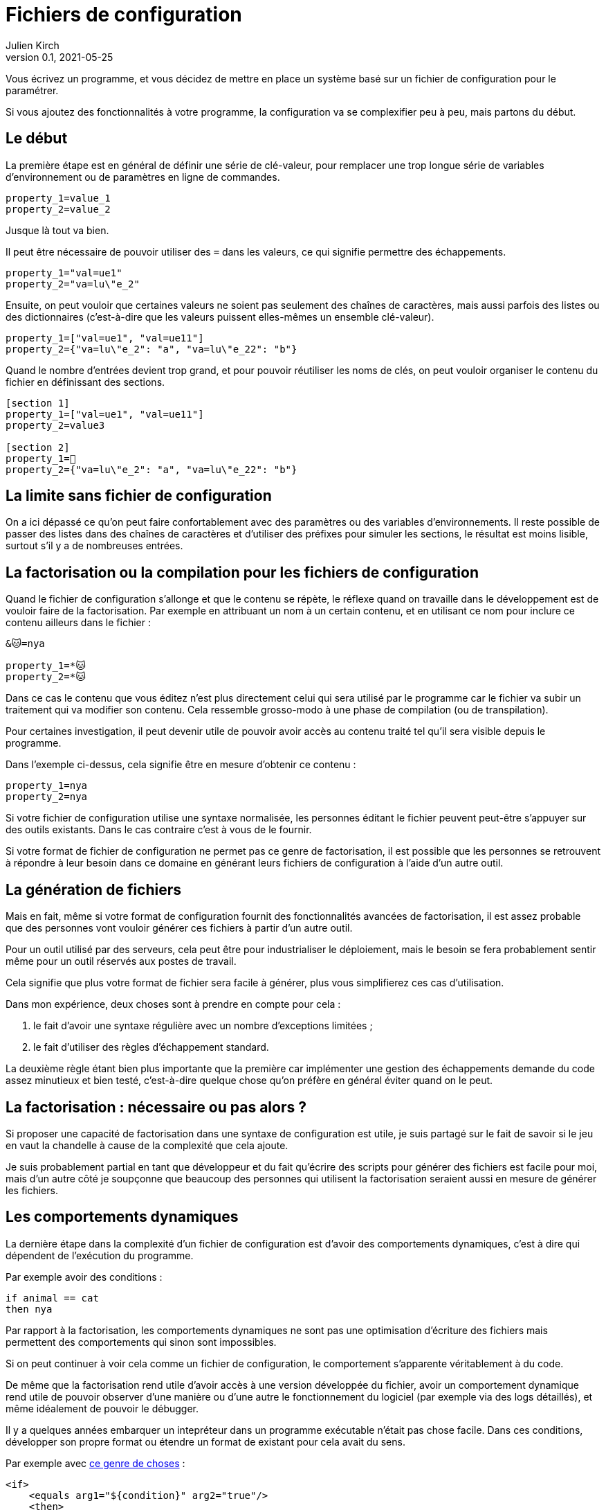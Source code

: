 = Fichiers de configuration
Julien Kirch
v0.1, 2021-05-25
:article_lang: fr
:source-highlighter: pygments
:pygments-style: friendly

Vous écrivez un programme, et vous décidez de mettre en place un système basé sur un fichier de configuration pour le paramétrer.

Si vous ajoutez des fonctionnalités à votre programme, la configuration va se complexifier peu à peu, mais partons du début.

== Le début

La première étape est en général de définir une série de clé-valeur, pour remplacer une trop longue série de variables d'environnement ou de paramètres en ligne de commandes.

[source,ini]
----
property_1=value_1
property_2=value_2
----

Jusque là tout va bien.

Il peut être nécessaire de pouvoir utiliser des `=` dans les valeurs, ce qui signifie permettre des échappements.

[source,ini]
----
property_1="val=ue1"
property_2="va=lu\"e_2"
----

Ensuite, on peut vouloir que certaines valeurs ne soient pas seulement des chaînes de caractères, mais aussi parfois des listes ou des dictionnaires (c'est-à-dire que les valeurs puissent elles-mêmes un ensemble clé-valeur).

[source,ini]
----
property_1=["val=ue1", "val=ue11"]
property_2={"va=lu\"e_2": "a", "va=lu\"e_22": "b"}
----

Quand le nombre d'entrées devient trop grand, et pour pouvoir réutiliser les noms de clés, on peut vouloir organiser le contenu du fichier en définissant des sections.

[source,ini]
----
[section 1]
property_1=["val=ue1", "val=ue11"]
property_2=value3

[section 2]
property_1=🐰
property_2={"va=lu\"e_2": "a", "va=lu\"e_22": "b"}
----

== La limite sans fichier de configuration

On a ici dépassé ce qu'on peut faire confortablement avec des paramètres ou des variables d'environnements.
Il reste possible de passer des listes dans des chaînes de caractères et d'utiliser des préfixes pour simuler les sections, le résultat est moins lisible, surtout s'il y a de nombreuses entrées.

== La factorisation ou la compilation pour les fichiers de configuration

Quand le fichier de configuration s'allonge et que le contenu se répète, le réflexe quand on travaille dans le développement est de vouloir faire de la factorisation.
Par exemple en attribuant un nom à un certain contenu, et en utilisant ce nom pour inclure ce contenu ailleurs dans le fichier{nbsp}:

[source,ini]
----
&🐱=nya

property_1=*🐱
property_2=*🐱
----

Dans ce cas le contenu que vous éditez n'est plus directement celui qui sera utilisé par le programme car le fichier va subir un traitement qui va modifier son contenu.
Cela ressemble grosso-modo à une phase de compilation (ou de transpilation).

Pour certaines investigation, il peut devenir utile de pouvoir avoir accès au contenu traité tel qu'il sera visible depuis le programme.

Dans l'exemple ci-dessus, cela signifie être en mesure d'obtenir ce contenu{nbsp}:

[source,ini]
----
property_1=nya
property_2=nya
----

Si votre fichier de configuration utilise une syntaxe normalisée, les personnes éditant le fichier peuvent peut-être s'appuyer sur des outils existants.
Dans le cas contraire c'est à vous de le fournir.

Si votre format de fichier de configuration ne permet pas ce genre de factorisation, il est possible que les personnes se retrouvent à répondre à leur besoin dans ce domaine en générant leurs fichiers de configuration à l'aide d'un autre outil.

== La génération de fichiers

Mais en fait, même si votre format de configuration fournit des fonctionnalités avancées de factorisation, il est assez probable que des personnes vont vouloir générer ces fichiers à partir d'un autre outil.

Pour un outil utilisé par des serveurs, cela peut être pour industrialiser le déploiement, mais le besoin se fera probablement sentir même pour un outil réservés aux postes de travail.

Cela signifie que plus votre format de fichier sera facile à générer, plus vous simplifierez ces cas d'utilisation.

Dans mon expérience, deux choses sont à prendre en compte pour cela{nbsp}:

. le fait d'avoir une syntaxe régulière avec un nombre d'exceptions limitées{nbsp};
. le fait d'utiliser des règles d'échappement standard.

La deuxième règle étant bien plus importante que la première car implémenter une gestion des échappements demande du code assez minutieux et bien testé, c'est-à-dire quelque chose qu'on préfère en général éviter quand on le peut.

== La factorisation{nbsp}: nécessaire ou pas alors{nbsp}?

Si proposer une capacité de factorisation dans une syntaxe de configuration est utile, je suis partagé sur le fait de savoir si le jeu en vaut la chandelle à cause de la complexité que cela ajoute.

Je suis probablement partial en tant que développeur et du fait qu'écrire des scripts pour générer des fichiers est facile pour moi, mais d'un autre côté je soupçonne que beaucoup des personnes qui utilisent la factorisation seraient aussi en mesure de générer les fichiers.

== Les comportements dynamiques

La dernière étape dans la complexité d'un fichier de configuration est d'avoir des comportements dynamiques, c'est à dire qui dépendent de l'exécution du programme.

Par exemple avoir des conditions{nbsp}:

[source,ini]
----
if animal == cat
then nya
----

Par rapport à la factorisation, les comportements dynamiques ne sont pas une optimisation d'écriture des fichiers mais permettent des comportements qui sinon sont impossibles.

Si on peut continuer à voir cela comme un fichier de configuration, le comportement s'apparente véritablement à du code.

De même que la factorisation rend utile d'avoir accès à une version développée du fichier, avoir un comportement dynamique rend utile de pouvoir observer d'une manière ou d'une autre le fonctionnement du logiciel (par exemple via des logs détaillés), et même idéalement de pouvoir le débugger.

Il y a quelques années embarquer un intepréteur dans un programme exécutable n'était pas chose facile.
Dans ces conditions, développer son propre format ou étendre un format de existant pour cela avait du sens.

Par exemple avec link:https://ant.apache.org[ce genre de choses]{nbsp}:

[source,xml]
----
<if>
    <equals arg1="${condition}" arg2="true"/>
    <then>
        <copy file="${some.dir}/file" todir="${another.dir}"/>
    </then>
    <elseif>
        <equals arg1="${condition}" arg2="false"/>
        <then>
            <copy file="${some.dir}/differentFile" todir="${another.dir}"/>
        </then>
    </elseif>
    <else>
        <echo message="Condition was neither true nor false"/>
    </else>
</if>
----

Mais de nos jours, embarquer un interpréteur comme link:https://www.lua.org/about.html[Lua] est relativement facile et assez commun.

Ce qui signifie que les personnes peuvent utiliser leurs outils de développement pour écrire leurs fichiers de configuration et peuvent même les débuger en cas de besoin.

Certes passer de fichier de configuration à des fichiers de code représente un changement qu'on n'imaginait pas forcément faire.
Mais de fait quand un fichier de configuration contient du code déguisé en configuration, il est déjà un fichier de code sans oser l'assumer, et sans permettre d'utiliser les outils prévu pour ça.

Ma suggestion est donc de sauter le pas.

Si vous pensez que ce conseil est inutile car cela n'arrive plus (et notamment par ce que seules des personnes faisant du XML et du Java pourraient avoir ce genre d'idées), malheureusement c'est toujours le cas, seulement link:https://docs.ansible.com/ansible/latest/user_guide/playbooks_conditionals.html[avec du YAML au lieu de XML].

[source,yaml]
----
tasks:
  - name: Shut down CentOS 6 and Debian 7 systems
    ansible.builtin.command: /sbin/shutdown -t now
    when: (ansible_facts['distrib'] == "CentOS" and ansible_facts['distrib_mv'] == "6") or
          (ansible_facts['distrib'] == "Debian" and ansible_facts['distrib_mv'] == "7")
----

== En résumé

* Dès qu'un fichier de configuration passe par une phase de transformation, il faut pouvoir observer ce qui se passe.
* Si vous inventez votre syntaxe, pensez bien aux personnes qui voudront générer des fichiers.
* Lorsque la configuration d'un programme nécessite des comportements dynamiques, utilisez un langage de programmation.